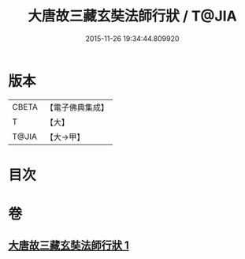 #+TITLE: 大唐故三藏玄奘法師行狀 / T@JIA
#+DATE: 2015-11-26 19:34:44.809920
* 版本
 |     CBETA|【電子佛典集成】|
 |         T|【大】     |
 |     T@JIA|【大→甲】   |

* 目次
* 卷
** [[file:KR6r0042_001.txt][大唐故三藏玄奘法師行狀 1]]
